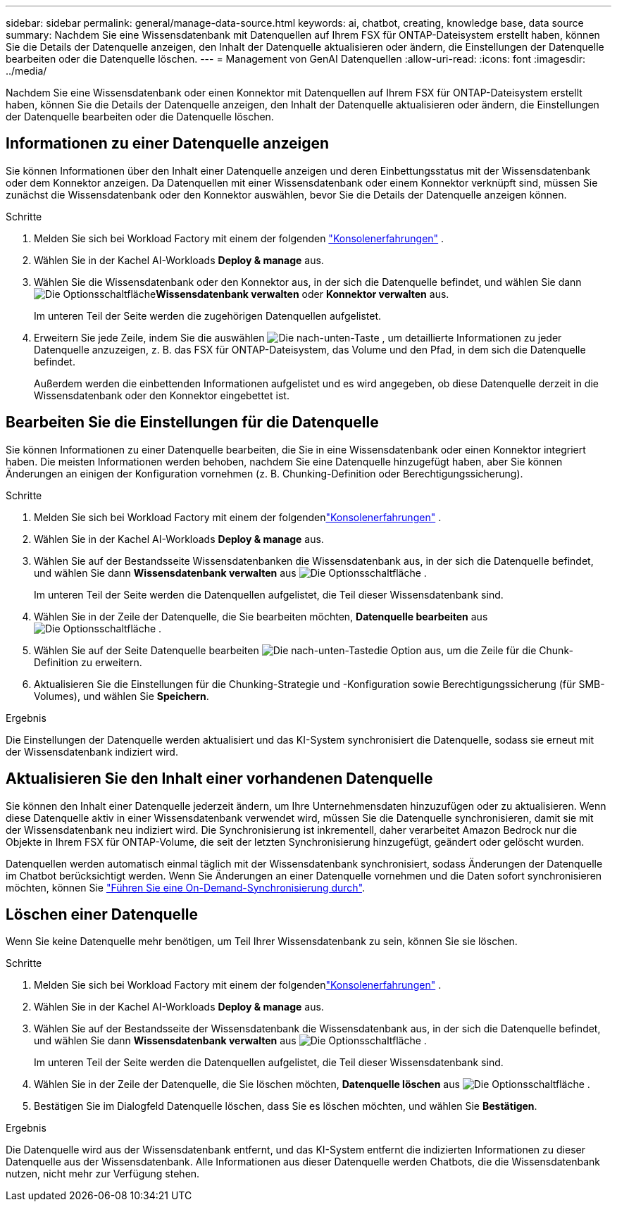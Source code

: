 ---
sidebar: sidebar 
permalink: general/manage-data-source.html 
keywords: ai, chatbot, creating, knowledge base, data source 
summary: Nachdem Sie eine Wissensdatenbank mit Datenquellen auf Ihrem FSX für ONTAP-Dateisystem erstellt haben, können Sie die Details der Datenquelle anzeigen, den Inhalt der Datenquelle aktualisieren oder ändern, die Einstellungen der Datenquelle bearbeiten oder die Datenquelle löschen. 
---
= Management von GenAI Datenquellen
:allow-uri-read: 
:icons: font
:imagesdir: ../media/


[role="lead"]
Nachdem Sie eine Wissensdatenbank oder einen Konnektor mit Datenquellen auf Ihrem FSX für ONTAP-Dateisystem erstellt haben, können Sie die Details der Datenquelle anzeigen, den Inhalt der Datenquelle aktualisieren oder ändern, die Einstellungen der Datenquelle bearbeiten oder die Datenquelle löschen.



== Informationen zu einer Datenquelle anzeigen

Sie können Informationen über den Inhalt einer Datenquelle anzeigen und deren Einbettungsstatus mit der Wissensdatenbank oder dem Konnektor anzeigen. Da Datenquellen mit einer Wissensdatenbank oder einem Konnektor verknüpft sind, müssen Sie zunächst die Wissensdatenbank oder den Konnektor auswählen, bevor Sie die Details der Datenquelle anzeigen können.

.Schritte
. Melden Sie sich bei Workload Factory mit einem der folgenden https://docs.netapp.com/us-en/workload-setup-admin/console-experiences.html["Konsolenerfahrungen"^] .
. Wählen Sie in der Kachel AI-Workloads *Deploy & manage* aus.
. Wählen Sie die Wissensdatenbank oder den Konnektor aus, in der sich die Datenquelle befindet, und wählen Sie dann image:icon-action.png["Die Optionsschaltfläche"]*Wissensdatenbank verwalten* oder *Konnektor verwalten* aus.
+
Im unteren Teil der Seite werden die zugehörigen Datenquellen aufgelistet.

. Erweitern Sie jede Zeile, indem Sie die auswählen image:button-down-caret.png["Die nach-unten-Taste"] , um detaillierte Informationen zu jeder Datenquelle anzuzeigen, z. B. das FSX für ONTAP-Dateisystem, das Volume und den Pfad, in dem sich die Datenquelle befindet.
+
Außerdem werden die einbettenden Informationen aufgelistet und es wird angegeben, ob diese Datenquelle derzeit in die Wissensdatenbank oder den Konnektor eingebettet ist.





== Bearbeiten Sie die Einstellungen für die Datenquelle

Sie können Informationen zu einer Datenquelle bearbeiten, die Sie in eine Wissensdatenbank oder einen Konnektor integriert haben. Die meisten Informationen werden behoben, nachdem Sie eine Datenquelle hinzugefügt haben, aber Sie können Änderungen an einigen der Konfiguration vornehmen (z. B. Chunking-Definition oder Berechtigungssicherung).

.Schritte
. Melden Sie sich bei Workload Factory mit einem der folgendenlink:https://docs.netapp.com/us-en/workload-setup-admin/console-experiences.html["Konsolenerfahrungen"^] .
. Wählen Sie in der Kachel AI-Workloads *Deploy & manage* aus.
. Wählen Sie auf der Bestandsseite Wissensdatenbanken die Wissensdatenbank aus, in der sich die Datenquelle befindet, und wählen Sie dann *Wissensdatenbank verwalten* aus image:icon-action.png["Die Optionsschaltfläche"] .
+
Im unteren Teil der Seite werden die Datenquellen aufgelistet, die Teil dieser Wissensdatenbank sind.

. Wählen Sie in der Zeile der Datenquelle, die Sie bearbeiten möchten, *Datenquelle bearbeiten* aus image:icon-action.png["Die Optionsschaltfläche"] .
. Wählen Sie auf der Seite Datenquelle bearbeiten image:button-down-caret.png["Die nach-unten-Taste"]die Option aus, um die Zeile für die Chunk-Definition zu erweitern.
. Aktualisieren Sie die Einstellungen für die Chunking-Strategie und -Konfiguration sowie Berechtigungssicherung (für SMB-Volumes), und wählen Sie *Speichern*.


.Ergebnis
Die Einstellungen der Datenquelle werden aktualisiert und das KI-System synchronisiert die Datenquelle, sodass sie erneut mit der Wissensdatenbank indiziert wird.



== Aktualisieren Sie den Inhalt einer vorhandenen Datenquelle

Sie können den Inhalt einer Datenquelle jederzeit ändern, um Ihre Unternehmensdaten hinzuzufügen oder zu aktualisieren. Wenn diese Datenquelle aktiv in einer Wissensdatenbank verwendet wird, müssen Sie die Datenquelle synchronisieren, damit sie mit der Wissensdatenbank neu indiziert wird. Die Synchronisierung ist inkrementell, daher verarbeitet Amazon Bedrock nur die Objekte in Ihrem FSX für ONTAP-Volume, die seit der letzten Synchronisierung hinzugefügt, geändert oder gelöscht wurden.

Datenquellen werden automatisch einmal täglich mit der Wissensdatenbank synchronisiert, sodass Änderungen der Datenquelle im Chatbot berücksichtigt werden. Wenn Sie Änderungen an einer Datenquelle vornehmen und die Daten sofort synchronisieren möchten, können Sie link:../knowledge-base/manage-knowledgebase.html#synchronize-your-data-sources-with-a-knowledge-base["Führen Sie eine On-Demand-Synchronisierung durch"].



== Löschen einer Datenquelle

Wenn Sie keine Datenquelle mehr benötigen, um Teil Ihrer Wissensdatenbank zu sein, können Sie sie löschen.

.Schritte
. Melden Sie sich bei Workload Factory mit einem der folgendenlink:https://docs.netapp.com/us-en/workload-setup-admin/console-experiences.html["Konsolenerfahrungen"^] .
. Wählen Sie in der Kachel AI-Workloads *Deploy & manage* aus.
. Wählen Sie auf der Bestandsseite der Wissensdatenbank die Wissensdatenbank aus, in der sich die Datenquelle befindet, und wählen Sie dann *Wissensdatenbank verwalten* aus image:icon-action.png["Die Optionsschaltfläche"] .
+
Im unteren Teil der Seite werden die Datenquellen aufgelistet, die Teil dieser Wissensdatenbank sind.

. Wählen Sie in der Zeile der Datenquelle, die Sie löschen möchten, *Datenquelle löschen* aus image:icon-action.png["Die Optionsschaltfläche"] .
. Bestätigen Sie im Dialogfeld Datenquelle löschen, dass Sie es löschen möchten, und wählen Sie *Bestätigen*.


.Ergebnis
Die Datenquelle wird aus der Wissensdatenbank entfernt, und das KI-System entfernt die indizierten Informationen zu dieser Datenquelle aus der Wissensdatenbank. Alle Informationen aus dieser Datenquelle werden Chatbots, die die Wissensdatenbank nutzen, nicht mehr zur Verfügung stehen.

